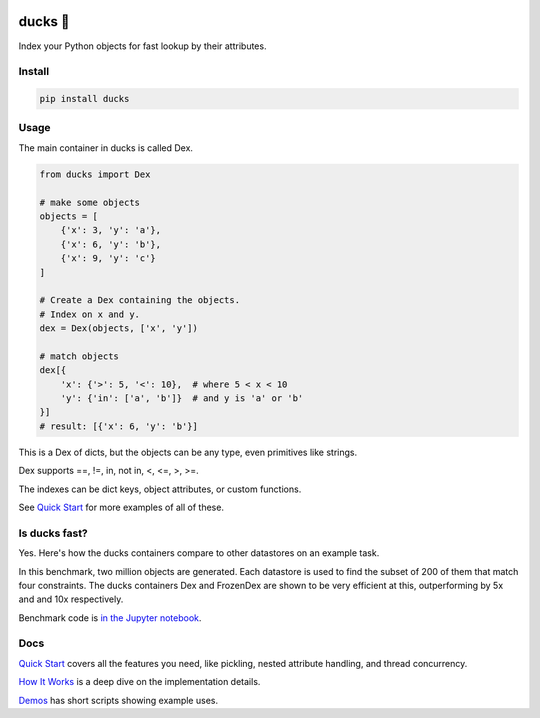 .. image:: https://raw.githubusercontent.com/manimino/ducks/main/docs/img/ducks-main.png
    :alt: Ducks, the Python object indexer

=========
ducks  🦆
=========

Index your Python objects for fast lookup by their attributes.

.. image:: https://img.shields.io/github/stars/manimino/ducks.svg?style=social&label=Star&maxAge=2592000
    :target: https://github.com/manimino/ducks
    :alt: GitHub stars
.. image:: https://github.com/manimino/ducks/workflows/tests/badge.svg
    :target: https://github.com/manimino/ducks/actions
    :alt: tests Actions Status
.. image:: https://codecov.io/github/manimino/ducks/coverage.svg?branch=main
    :target: https://codecov.io/gh/manimino/ducks
    :alt: Coverage
.. image:: https://img.shields.io/static/v1?label=license&message=MIT&color=2ea44f
    :target: https://github.com/manimino/ducks/blob/main/LICENSE
    :alt: license - MIT
.. image:: https://img.shields.io/static/v1?label=python&message=3.7%2B&color=2ea44f
    :target: https://github.com/manimino/ducks/
    :alt: python - 3.7+

-------
Install
-------

.. code-block::

    pip install ducks

-----
Usage
-----

The main container in ducks is called Dex.

.. code-block::

    from ducks import Dex

    # make some objects
    objects = [
        {'x': 3, 'y': 'a'},
        {'x': 6, 'y': 'b'},
        {'x': 9, 'y': 'c'}
    ]

    # Create a Dex containing the objects.
    # Index on x and y.
    dex = Dex(objects, ['x', 'y'])

    # match objects
    dex[{
        'x': {'>': 5, '<': 10},  # where 5 < x < 10
        'y': {'in': ['a', 'b']}  # and y is 'a' or 'b'
    }]
    # result: [{'x': 6, 'y': 'b'}]

This is a Dex of dicts, but the objects can be any type, even primitives like strings.

Dex supports ==, !=, in, not in, <, <=, >, >=.

The indexes can be dict keys, object attributes, or custom functions.

See `Quick Start <https://ducks.readthedocs.io/en/latest/quick_start.html>`_ for more examples of all of these.

--------------
Is ducks fast?
--------------

Yes. Here's how the ducks containers compare to other datastores on an example task.

.. image:: https://raw.githubusercontent.com/manimino/ducks/main/docs/img/perf_bench.png
    :width: 600

In this benchmark, two million objects are generated. Each datastore is used to find the subset of 200 of them that match
four constraints. The ducks containers Dex and FrozenDex are shown to be very efficient at this, outperforming by 5x and
and 10x respectively.

Benchmark code is `in the Jupyter notebook <https://github.com/manimino/ducks/blob/main/examples/perf_demo.ipynb>`_.

----
Docs
----

`Quick Start <https://ducks.readthedocs.io/en/latest/quick_start.html>`_ covers all the features you need, like
pickling, nested attribute handling, and thread concurrency.

`How It Works <https://ducks.readthedocs.io/en/latest/how_it_works.html>`_ is a deep dive on the implementation details.

`Demos <https://ducks.readthedocs.io/en/latest/demos.html>`_ has short scripts showing example uses.
